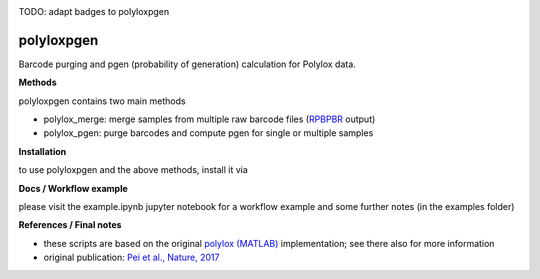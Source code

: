 
.. image:: https://img.shields.io/pypi/v/polyloxpgen.svg
    :target: https://pypi.python.org/pypi/polyloxpgen
    :alt: Latest PyPI version

.. image:: https://travis-ci.com/mauricelanghinrichs/polyloxpgen.svg?branch=master
   :target: https://travis-ci.com/mauricelanghinrichs/polyloxpgen
   :alt: Latest Travis CI build status

.. image:: https://codecov.io/gh/mauricelanghinrichs/polyloxpgen/branch/master/graph/badge.svg?token=MUWGE04ERH
   :target: https://codecov.io/gh/mauricelanghinrichs/polyloxpgen

TODO: adapt badges to polyloxpgen

polyloxpgen
^^^^^^^^^^^

Barcode purging and pgen (probability of generation) calculation for Polylox data.


**Methods**

polyloxpgen contains two main methods

- polylox_merge: merge samples from multiple raw barcode files (`RPBPBR <https://github.com/hoefer-lab/RPBPBR>`_ output)

- polylox_pgen: purge barcodes and compute pgen for single or multiple samples


**Installation**

to use polyloxpgen and the above methods, install it via

.. code-block::
   pip install polyloxpgen


**Docs / Workflow example**

please visit the example.ipynb jupyter notebook for a workflow example and some
further notes (in the examples folder)


**References / Final notes**

- these scripts are based on the original `polylox (MATLAB) <https://github.com/hoefer-lab/polylox>`_ implementation; see there also for more information

- original publication: `Pei et al., Nature, 2017 <https://www.nature.com/articles/nature23653>`_
